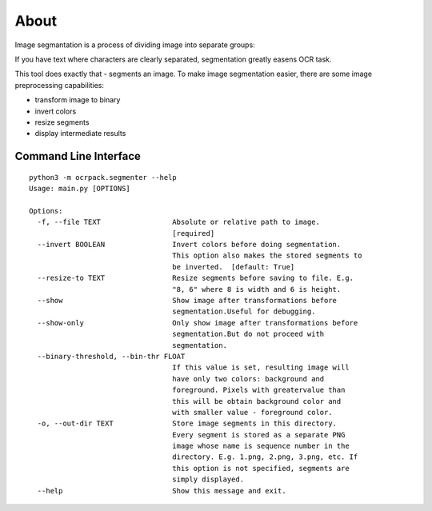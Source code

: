 =====
About
=====

Image segmantation is a process of dividing image into separate groups:

.. image:: img/char_segmentation.png

If you have text where characters are clearly separated, segmentation greatly
easens OCR task.

This tool does exactly that - segments an image.
To make image segmentation easier, there are some image preprocessing
capabilities:

* transform image to binary
* invert colors
* resize segments
* display intermediate results

Command Line Interface
======================

::

    python3 -m ocrpack.segmenter --help
    Usage: main.py [OPTIONS]

    Options:
      -f, --file TEXT                 Absolute or relative path to image.
                                      [required]
      --invert BOOLEAN                Invert colors before doing segmentation.
                                      This option also makes the stored segments to
                                      be inverted.  [default: True]
      --resize-to TEXT                Resize segments before saving to file. E.g.
                                      "8, 6" where 8 is width and 6 is height.
      --show                          Show image after transformations before
                                      segmentation.Useful for debugging.
      --show-only                     Only show image after transformations before
                                      segmentation.But do not proceed with
                                      segmentation.
      --binary-threshold, --bin-thr FLOAT
                                      If this value is set, resulting image will
                                      have only two colors: background and
                                      foreground. Pixels with greatervalue than
                                      this will be obtain background color and
                                      with smaller value - foreground color.
      -o, --out-dir TEXT              Store image segments in this directory.
                                      Every segment is stored as a separate PNG
                                      image whose name is sequence number in the
                                      directory. E.g. 1.png, 2.png, 3.png, etc. If
                                      this option is not specified, segments are
                                      simply displayed.
      --help                          Show this message and exit.
